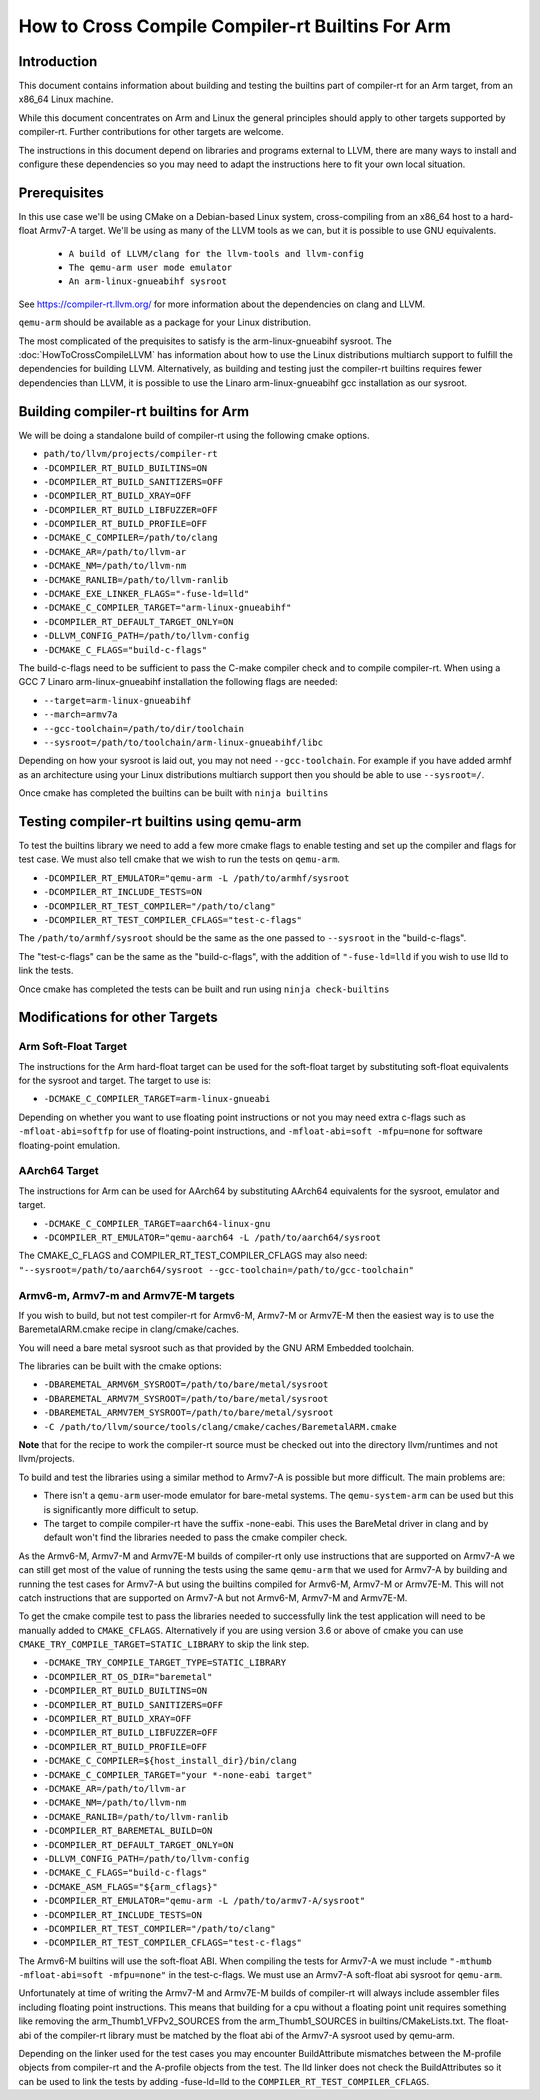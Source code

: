 ===================================================================
How to Cross Compile Compiler-rt Builtins For Arm
===================================================================

Introduction
============

This document contains information about building and testing the builtins part
of compiler-rt for an Arm target, from an x86_64 Linux machine.

While this document concentrates on Arm and Linux the general principles should
apply to other targets supported by compiler-rt. Further contributions for other
targets are welcome.

The instructions in this document depend on libraries and programs external to
LLVM, there are many ways to install and configure these dependencies so you
may need to adapt the instructions here to fit your own local situation.

Prerequisites
=============

In this use case we'll be using CMake on a Debian-based Linux system,
cross-compiling from an x86_64 host to a hard-float Armv7-A target. We'll be
using as many of the LLVM tools as we can, but it is possible to use GNU
equivalents.

 * ``A build of LLVM/clang for the llvm-tools and llvm-config``
 * ``The qemu-arm user mode emulator``
 * ``An arm-linux-gnueabihf sysroot``

See https://compiler-rt.llvm.org/ for more information about the dependencies
on clang and LLVM.

``qemu-arm`` should be available as a package for your Linux distribution.

The most complicated of the prequisites to satisfy is the arm-linux-gnueabihf
sysroot. The :doc:`HowToCrossCompileLLVM` has information about how to use the
Linux distributions multiarch support to fulfill the dependencies for building
LLVM. Alternatively, as building and testing just the compiler-rt builtins
requires fewer dependencies than LLVM, it is possible to use the Linaro
arm-linux-gnueabihf gcc installation as our sysroot.

Building compiler-rt builtins for Arm
=====================================
We will be doing a standalone build of compiler-rt using the following cmake
options.

* ``path/to/llvm/projects/compiler-rt``
* ``-DCOMPILER_RT_BUILD_BUILTINS=ON``
* ``-DCOMPILER_RT_BUILD_SANITIZERS=OFF``
* ``-DCOMPILER_RT_BUILD_XRAY=OFF``
* ``-DCOMPILER_RT_BUILD_LIBFUZZER=OFF``
* ``-DCOMPILER_RT_BUILD_PROFILE=OFF``
* ``-DCMAKE_C_COMPILER=/path/to/clang``
* ``-DCMAKE_AR=/path/to/llvm-ar``
* ``-DCMAKE_NM=/path/to/llvm-nm``
* ``-DCMAKE_RANLIB=/path/to/llvm-ranlib``
* ``-DCMAKE_EXE_LINKER_FLAGS="-fuse-ld=lld"``
* ``-DCMAKE_C_COMPILER_TARGET="arm-linux-gnueabihf"``
* ``-DCOMPILER_RT_DEFAULT_TARGET_ONLY=ON``
* ``-DLLVM_CONFIG_PATH=/path/to/llvm-config``
* ``-DCMAKE_C_FLAGS="build-c-flags"``

The build-c-flags need to be sufficient to pass the C-make compiler check and
to compile compiler-rt. When using a GCC 7 Linaro arm-linux-gnueabihf
installation the following flags are needed:

* ``--target=arm-linux-gnueabihf``
* ``--march=armv7a``
* ``--gcc-toolchain=/path/to/dir/toolchain``
* ``--sysroot=/path/to/toolchain/arm-linux-gnueabihf/libc``

Depending on how your sysroot is laid out, you may not need ``--gcc-toolchain``.
For example if you have added armhf as an architecture using your Linux
distributions multiarch support then you should be able to use ``--sysroot=/``.

Once cmake has completed the builtins can be built with ``ninja builtins``

Testing compiler-rt builtins using qemu-arm
===========================================
To test the builtins library we need to add a few more cmake flags to enable
testing and set up the compiler and flags for test case. We must also tell
cmake that we wish to run the tests on ``qemu-arm``.

* ``-DCOMPILER_RT_EMULATOR="qemu-arm -L /path/to/armhf/sysroot``
* ``-DCOMPILER_RT_INCLUDE_TESTS=ON``
* ``-DCOMPILER_RT_TEST_COMPILER="/path/to/clang"``
* ``-DCOMPILER_RT_TEST_COMPILER_CFLAGS="test-c-flags"``

The ``/path/to/armhf/sysroot`` should be the same as the one passed to
``--sysroot`` in the "build-c-flags".

The "test-c-flags" can be the same as the "build-c-flags", with the addition
of ``"-fuse-ld=lld`` if you wish to use lld to link the tests.

Once cmake has completed the tests can be built and run using
``ninja check-builtins``

Modifications for other Targets
===============================

Arm Soft-Float Target
---------------------
The instructions for the Arm hard-float target can be used for the soft-float
target by substituting soft-float equivalents for the sysroot and target. The
target to use is:

* ``-DCMAKE_C_COMPILER_TARGET=arm-linux-gnueabi``

Depending on whether you want to use floating point instructions or not you
may need extra c-flags such as ``-mfloat-abi=softfp`` for use of floating-point
instructions, and ``-mfloat-abi=soft -mfpu=none`` for software floating-point
emulation.

AArch64 Target
--------------
The instructions for Arm can be used for AArch64 by substituting AArch64
equivalents for the sysroot, emulator and target.

* ``-DCMAKE_C_COMPILER_TARGET=aarch64-linux-gnu``
* ``-DCOMPILER_RT_EMULATOR="qemu-aarch64 -L /path/to/aarch64/sysroot``

The CMAKE_C_FLAGS and COMPILER_RT_TEST_COMPILER_CFLAGS may also need:
``"--sysroot=/path/to/aarch64/sysroot --gcc-toolchain=/path/to/gcc-toolchain"``

Armv6-m, Armv7-m and Armv7E-M targets
-------------------------------------
If you wish to build, but not test compiler-rt for Armv6-M, Armv7-M or Armv7E-M
then the easiest way is to use the BaremetalARM.cmake recipe in
clang/cmake/caches.

You will need a bare metal sysroot such as that provided by the GNU ARM
Embedded toolchain.

The libraries can be built with the cmake options:

* ``-DBAREMETAL_ARMV6M_SYSROOT=/path/to/bare/metal/sysroot``
* ``-DBAREMETAL_ARMV7M_SYSROOT=/path/to/bare/metal/sysroot``
* ``-DBAREMETAL_ARMV7EM_SYSROOT=/path/to/bare/metal/sysroot``
* ``-C /path/to/llvm/source/tools/clang/cmake/caches/BaremetalARM.cmake``

**Note** that for the recipe to work the compiler-rt source must be checked out
into the directory llvm/runtimes and not llvm/projects.

To build and test the libraries using a similar method to Armv7-A is possible
but more difficult. The main problems are:

* There isn't a ``qemu-arm`` user-mode emulator for bare-metal systems. The ``qemu-system-arm`` can be used but this is significantly more difficult to setup.
* The target to compile compiler-rt have the suffix -none-eabi. This uses the BareMetal driver in clang and by default won't find the libraries needed to pass the cmake compiler check.

As the Armv6-M, Armv7-M and Armv7E-M builds of compiler-rt only use instructions
that are supported on Armv7-A we can still get most of the value of running the
tests using the same ``qemu-arm`` that we used for Armv7-A by building and
running the test cases for Armv7-A but using the builtins compiled for
Armv6-M, Armv7-M or Armv7E-M. This will not catch instructions that are
supported on Armv7-A but not Armv6-M, Armv7-M and Armv7E-M.

To get the cmake compile test to pass the libraries needed to successfully link
the test application will need to be manually added to ``CMAKE_CFLAGS``.
Alternatively if you are using version 3.6 or above of cmake you can use
``CMAKE_TRY_COMPILE_TARGET=STATIC_LIBRARY`` to skip the link step.

* ``-DCMAKE_TRY_COMPILE_TARGET_TYPE=STATIC_LIBRARY``
* ``-DCOMPILER_RT_OS_DIR="baremetal"``
* ``-DCOMPILER_RT_BUILD_BUILTINS=ON``
* ``-DCOMPILER_RT_BUILD_SANITIZERS=OFF``
* ``-DCOMPILER_RT_BUILD_XRAY=OFF``
* ``-DCOMPILER_RT_BUILD_LIBFUZZER=OFF``
* ``-DCOMPILER_RT_BUILD_PROFILE=OFF``
* ``-DCMAKE_C_COMPILER=${host_install_dir}/bin/clang``
* ``-DCMAKE_C_COMPILER_TARGET="your *-none-eabi target"``
* ``-DCMAKE_AR=/path/to/llvm-ar``
* ``-DCMAKE_NM=/path/to/llvm-nm``
* ``-DCMAKE_RANLIB=/path/to/llvm-ranlib``
* ``-DCOMPILER_RT_BAREMETAL_BUILD=ON``
* ``-DCOMPILER_RT_DEFAULT_TARGET_ONLY=ON``
* ``-DLLVM_CONFIG_PATH=/path/to/llvm-config``
* ``-DCMAKE_C_FLAGS="build-c-flags"``
* ``-DCMAKE_ASM_FLAGS="${arm_cflags}"``
* ``-DCOMPILER_RT_EMULATOR="qemu-arm -L /path/to/armv7-A/sysroot"``
* ``-DCOMPILER_RT_INCLUDE_TESTS=ON``
* ``-DCOMPILER_RT_TEST_COMPILER="/path/to/clang"``
* ``-DCOMPILER_RT_TEST_COMPILER_CFLAGS="test-c-flags"``

The Armv6-M builtins will use the soft-float ABI. When compiling the tests for
Armv7-A we must include ``"-mthumb -mfloat-abi=soft -mfpu=none"`` in the
test-c-flags. We must use an Armv7-A soft-float abi sysroot for ``qemu-arm``.

Unfortunately at time of writing the Armv7-M and Armv7E-M builds of
compiler-rt will always include assembler files including floating point
instructions. This means that building for a cpu without a floating point unit
requires something like removing the arm_Thumb1_VFPv2_SOURCES from the
arm_Thumb1_SOURCES in builtins/CMakeLists.txt. The float-abi of the compiler-rt
library must be matched by the float abi of the Armv7-A sysroot used by
qemu-arm.

Depending on the linker used for the test cases you may encounter BuildAttribute
mismatches between the M-profile objects from compiler-rt and the A-profile
objects from the test. The lld linker does not check the BuildAttributes so it
can be used to link the tests by adding -fuse-ld=lld to the
``COMPILER_RT_TEST_COMPILER_CFLAGS``.
